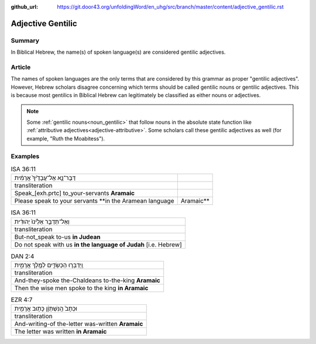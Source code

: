:github_url: https://git.door43.org/unfoldingWord/en_uhg/src/branch/master/content/adjective_gentilic.rst

.. _adjective_gentilic:

Adjective Gentilic
==================

Summary
-------

In Biblical Hebrew, the name(s) of spoken language(s) are considered gentilic adjectives.  

Article
-------

The names of spoken languages are the only terms that are considered by this grammar as proper "gentilic adjectives".
However, Hebrew scholars disagree concerning which terms should be called gentilic nouns or gentilic adjectives.  This is
because most gentilics in Biblical Hebrew can legitimately be classified as either nouns or adjectives.  

.. note:: Some :ref:`gentilic nouns<noun_gentilic>` that follow nouns in the
  absolute state function like :ref:`attributive adjectives<adjective-attributive>`.
  Some scholars call these gentilic adjectives as well (for example, "Ruth the Moabitess").

Examples
--------

.. csv-table:: ISA 36:11
  
  דַּבֶּר־נָ֤א אֶל־עֲבָדֶ֙יךָ֙ אֲרָמִ֔ית 
  transliteration
  Speak\_[exh.prtc] to_your-servants **Aramaic**
  Please speak to your servants **in the Aramean language, Aramaic**

.. csv-table:: ISA 36:11

  וְאַל־תְּדַבֵּ֤ר אֵלֵ֙ינוּ֙ יְהוּדִ֔ית
  transliteration
  But-not_speak to-us **in Judean**
  Do not speak with us **in the language of Judah** [i.e. Hebrew]

.. csv-table:: DAN 2:4

  וַֽיְדַבְּר֧וּ הַכַּשְׂדִּ֛ים לַמֶּ֖לֶךְ אֲרָמִ֑ית
  transliteration
  And-they-spoke the-Chaldeans to-the-king **Aramaic**
  Then the wise men spoke to the king **in Aramaic**

.. csv-table:: EZR 4:7

  וּכְתָב֙ הַֽנִּשְׁתְּוָ֔ן כָּת֥וּב אֲרָמִ֖ית
  transliteration
  And-writing-of the-letter was-written **Aramaic**
  The letter was written **in Aramaic**


